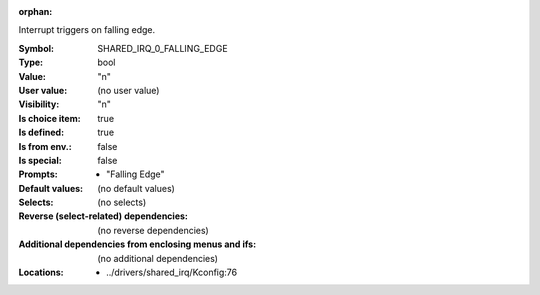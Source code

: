 :orphan:

.. title:: SHARED_IRQ_0_FALLING_EDGE

.. option:: CONFIG_SHARED_IRQ_0_FALLING_EDGE:
.. _CONFIG_SHARED_IRQ_0_FALLING_EDGE:

Interrupt triggers on falling edge.



:Symbol:           SHARED_IRQ_0_FALLING_EDGE
:Type:             bool
:Value:            "n"
:User value:       (no user value)
:Visibility:       "n"
:Is choice item:   true
:Is defined:       true
:Is from env.:     false
:Is special:       false
:Prompts:

 *  "Falling Edge"
:Default values:
 (no default values)
:Selects:
 (no selects)
:Reverse (select-related) dependencies:
 (no reverse dependencies)
:Additional dependencies from enclosing menus and ifs:
 (no additional dependencies)
:Locations:
 * ../drivers/shared_irq/Kconfig:76